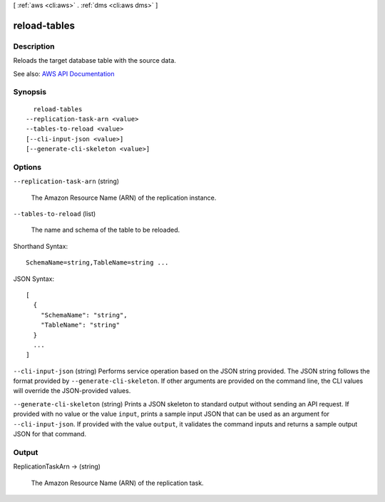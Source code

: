 [ :ref:`aws <cli:aws>` . :ref:`dms <cli:aws dms>` ]

.. _cli:aws dms reload-tables:


*************
reload-tables
*************



===========
Description
===========



Reloads the target database table with the source data. 



See also: `AWS API Documentation <https://docs.aws.amazon.com/goto/WebAPI/dms-2016-01-01/ReloadTables>`_


========
Synopsis
========

::

    reload-tables
  --replication-task-arn <value>
  --tables-to-reload <value>
  [--cli-input-json <value>]
  [--generate-cli-skeleton <value>]




=======
Options
=======

``--replication-task-arn`` (string)


  The Amazon Resource Name (ARN) of the replication instance. 

  

``--tables-to-reload`` (list)


  The name and schema of the table to be reloaded. 

  



Shorthand Syntax::

    SchemaName=string,TableName=string ...




JSON Syntax::

  [
    {
      "SchemaName": "string",
      "TableName": "string"
    }
    ...
  ]



``--cli-input-json`` (string)
Performs service operation based on the JSON string provided. The JSON string follows the format provided by ``--generate-cli-skeleton``. If other arguments are provided on the command line, the CLI values will override the JSON-provided values.

``--generate-cli-skeleton`` (string)
Prints a JSON skeleton to standard output without sending an API request. If provided with no value or the value ``input``, prints a sample input JSON that can be used as an argument for ``--cli-input-json``. If provided with the value ``output``, it validates the command inputs and returns a sample output JSON for that command.



======
Output
======

ReplicationTaskArn -> (string)

  

  The Amazon Resource Name (ARN) of the replication task. 

  

  


